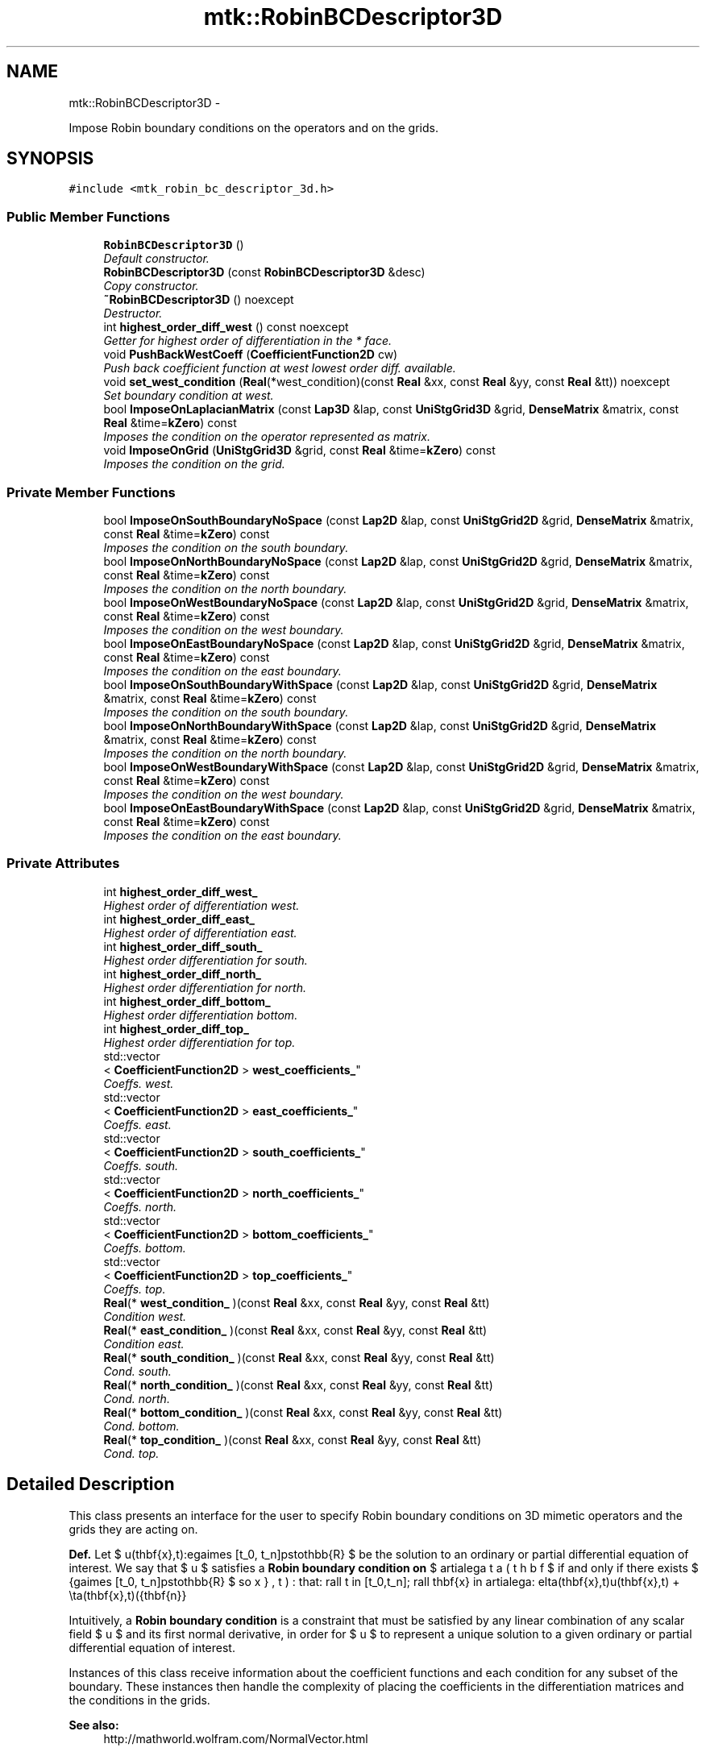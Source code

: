 .TH "mtk::RobinBCDescriptor3D" 3 "Fri Mar 11 2016" "MTK: Mimetic Methods Toolkit" \" -*- nroff -*-
.ad l
.nh
.SH NAME
mtk::RobinBCDescriptor3D \- 
.PP
Impose Robin boundary conditions on the operators and on the grids\&.  

.SH SYNOPSIS
.br
.PP
.PP
\fC#include <mtk_robin_bc_descriptor_3d\&.h>\fP
.SS "Public Member Functions"

.in +1c
.ti -1c
.RI "\fBRobinBCDescriptor3D\fP ()"
.br
.RI "\fIDefault constructor\&. \fP"
.ti -1c
.RI "\fBRobinBCDescriptor3D\fP (const \fBRobinBCDescriptor3D\fP &desc)"
.br
.RI "\fICopy constructor\&. \fP"
.ti -1c
.RI "\fB~RobinBCDescriptor3D\fP () noexcept"
.br
.RI "\fIDestructor\&. \fP"
.ti -1c
.RI "int \fBhighest_order_diff_west\fP () const noexcept"
.br
.RI "\fIGetter for highest order of differentiation in the * face\&. \fP"
.ti -1c
.RI "void \fBPushBackWestCoeff\fP (\fBCoefficientFunction2D\fP cw)"
.br
.RI "\fIPush back coefficient function at west lowest order diff\&. available\&. \fP"
.ti -1c
.RI "void \fBset_west_condition\fP (\fBReal\fP(*west_condition)(const \fBReal\fP &xx, const \fBReal\fP &yy, const \fBReal\fP &tt)) noexcept"
.br
.RI "\fISet boundary condition at west\&. \fP"
.ti -1c
.RI "bool \fBImposeOnLaplacianMatrix\fP (const \fBLap3D\fP &lap, const \fBUniStgGrid3D\fP &grid, \fBDenseMatrix\fP &matrix, const \fBReal\fP &time=\fBkZero\fP) const "
.br
.RI "\fIImposes the condition on the operator represented as matrix\&. \fP"
.ti -1c
.RI "void \fBImposeOnGrid\fP (\fBUniStgGrid3D\fP &grid, const \fBReal\fP &time=\fBkZero\fP) const "
.br
.RI "\fIImposes the condition on the grid\&. \fP"
.in -1c
.SS "Private Member Functions"

.in +1c
.ti -1c
.RI "bool \fBImposeOnSouthBoundaryNoSpace\fP (const \fBLap2D\fP &lap, const \fBUniStgGrid2D\fP &grid, \fBDenseMatrix\fP &matrix, const \fBReal\fP &time=\fBkZero\fP) const "
.br
.RI "\fIImposes the condition on the south boundary\&. \fP"
.ti -1c
.RI "bool \fBImposeOnNorthBoundaryNoSpace\fP (const \fBLap2D\fP &lap, const \fBUniStgGrid2D\fP &grid, \fBDenseMatrix\fP &matrix, const \fBReal\fP &time=\fBkZero\fP) const "
.br
.RI "\fIImposes the condition on the north boundary\&. \fP"
.ti -1c
.RI "bool \fBImposeOnWestBoundaryNoSpace\fP (const \fBLap2D\fP &lap, const \fBUniStgGrid2D\fP &grid, \fBDenseMatrix\fP &matrix, const \fBReal\fP &time=\fBkZero\fP) const "
.br
.RI "\fIImposes the condition on the west boundary\&. \fP"
.ti -1c
.RI "bool \fBImposeOnEastBoundaryNoSpace\fP (const \fBLap2D\fP &lap, const \fBUniStgGrid2D\fP &grid, \fBDenseMatrix\fP &matrix, const \fBReal\fP &time=\fBkZero\fP) const "
.br
.RI "\fIImposes the condition on the east boundary\&. \fP"
.ti -1c
.RI "bool \fBImposeOnSouthBoundaryWithSpace\fP (const \fBLap2D\fP &lap, const \fBUniStgGrid2D\fP &grid, \fBDenseMatrix\fP &matrix, const \fBReal\fP &time=\fBkZero\fP) const "
.br
.RI "\fIImposes the condition on the south boundary\&. \fP"
.ti -1c
.RI "bool \fBImposeOnNorthBoundaryWithSpace\fP (const \fBLap2D\fP &lap, const \fBUniStgGrid2D\fP &grid, \fBDenseMatrix\fP &matrix, const \fBReal\fP &time=\fBkZero\fP) const "
.br
.RI "\fIImposes the condition on the north boundary\&. \fP"
.ti -1c
.RI "bool \fBImposeOnWestBoundaryWithSpace\fP (const \fBLap2D\fP &lap, const \fBUniStgGrid2D\fP &grid, \fBDenseMatrix\fP &matrix, const \fBReal\fP &time=\fBkZero\fP) const "
.br
.RI "\fIImposes the condition on the west boundary\&. \fP"
.ti -1c
.RI "bool \fBImposeOnEastBoundaryWithSpace\fP (const \fBLap2D\fP &lap, const \fBUniStgGrid2D\fP &grid, \fBDenseMatrix\fP &matrix, const \fBReal\fP &time=\fBkZero\fP) const "
.br
.RI "\fIImposes the condition on the east boundary\&. \fP"
.in -1c
.SS "Private Attributes"

.in +1c
.ti -1c
.RI "int \fBhighest_order_diff_west_\fP"
.br
.RI "\fIHighest order of differentiation west\&. \fP"
.ti -1c
.RI "int \fBhighest_order_diff_east_\fP"
.br
.RI "\fIHighest order of differentiation east\&. \fP"
.ti -1c
.RI "int \fBhighest_order_diff_south_\fP"
.br
.RI "\fIHighest order differentiation for south\&. \fP"
.ti -1c
.RI "int \fBhighest_order_diff_north_\fP"
.br
.RI "\fIHighest order differentiation for north\&. \fP"
.ti -1c
.RI "int \fBhighest_order_diff_bottom_\fP"
.br
.RI "\fIHighest order differentiation bottom\&. \fP"
.ti -1c
.RI "int \fBhighest_order_diff_top_\fP"
.br
.RI "\fIHighest order differentiation for top\&. \fP"
.ti -1c
.RI "std::vector
.br
< \fBCoefficientFunction2D\fP > \fBwest_coefficients_\fP"
.br
.RI "\fICoeffs\&. west\&. \fP"
.ti -1c
.RI "std::vector
.br
< \fBCoefficientFunction2D\fP > \fBeast_coefficients_\fP"
.br
.RI "\fICoeffs\&. east\&. \fP"
.ti -1c
.RI "std::vector
.br
< \fBCoefficientFunction2D\fP > \fBsouth_coefficients_\fP"
.br
.RI "\fICoeffs\&. south\&. \fP"
.ti -1c
.RI "std::vector
.br
< \fBCoefficientFunction2D\fP > \fBnorth_coefficients_\fP"
.br
.RI "\fICoeffs\&. north\&. \fP"
.ti -1c
.RI "std::vector
.br
< \fBCoefficientFunction2D\fP > \fBbottom_coefficients_\fP"
.br
.RI "\fICoeffs\&. bottom\&. \fP"
.ti -1c
.RI "std::vector
.br
< \fBCoefficientFunction2D\fP > \fBtop_coefficients_\fP"
.br
.RI "\fICoeffs\&. top\&. \fP"
.ti -1c
.RI "\fBReal\fP(* \fBwest_condition_\fP )(const \fBReal\fP &xx, const \fBReal\fP &yy, const \fBReal\fP &tt)"
.br
.RI "\fICondition west\&. \fP"
.ti -1c
.RI "\fBReal\fP(* \fBeast_condition_\fP )(const \fBReal\fP &xx, const \fBReal\fP &yy, const \fBReal\fP &tt)"
.br
.RI "\fICondition east\&. \fP"
.ti -1c
.RI "\fBReal\fP(* \fBsouth_condition_\fP )(const \fBReal\fP &xx, const \fBReal\fP &yy, const \fBReal\fP &tt)"
.br
.RI "\fICond\&. south\&. \fP"
.ti -1c
.RI "\fBReal\fP(* \fBnorth_condition_\fP )(const \fBReal\fP &xx, const \fBReal\fP &yy, const \fBReal\fP &tt)"
.br
.RI "\fICond\&. north\&. \fP"
.ti -1c
.RI "\fBReal\fP(* \fBbottom_condition_\fP )(const \fBReal\fP &xx, const \fBReal\fP &yy, const \fBReal\fP &tt)"
.br
.RI "\fICond\&. bottom\&. \fP"
.ti -1c
.RI "\fBReal\fP(* \fBtop_condition_\fP )(const \fBReal\fP &xx, const \fBReal\fP &yy, const \fBReal\fP &tt)"
.br
.RI "\fICond\&. top\&. \fP"
.in -1c
.SH "Detailed Description"
.PP 
This class presents an interface for the user to specify Robin boundary conditions on 3D mimetic operators and the grids they are acting on\&.
.PP
\fBDef\&.\fP Let $ u(\mathbf{x},t):\Omega\times [t_0, t_n]\mapsto\mathbb{R} $ be the solution to an ordinary or partial differential equation of interest\&. We say that $ u $ satisfies a \fBRobin boundary condition on\fP $ \partial\Omega $ if and only if there exists $ \beta(\mathbf{x},t):\Omega\times [t_0, t_n]\mapsto\mathbb{R} $ so that: \[ \forall t \in [t_0,t_n]\; \forall \mathbf{x} \in \partial\Omega: \delta(\mathbf{x},t)u(\mathbf{x},t) + \eta(\mathbf{x},t)(\hat{\mathbf{n}}\cdot\nabla u) = \beta(\mathbf{x},t). \]
.PP
Intuitively, a \fBRobin boundary condition\fP is a constraint that must be satisfied by any linear combination of any scalar field $ u $ and its first normal derivative, in order for $ u $ to represent a unique solution to a given ordinary or partial differential equation of interest\&.
.PP
Instances of this class receive information about the coefficient functions and each condition for any subset of the boundary\&. These instances then handle the complexity of placing the coefficients in the differentiation matrices and the conditions in the grids\&.
.PP
\fBSee also:\fP
.RS 4
http://mathworld.wolfram.com/NormalVector.html 
.RE
.PP

.PP
Definition at line 134 of file mtk_robin_bc_descriptor_3d\&.h\&.
.SH "Constructor & Destructor Documentation"
.PP 
.SS "mtk::RobinBCDescriptor3D::RobinBCDescriptor3D ()"

.SS "mtk::RobinBCDescriptor3D::RobinBCDescriptor3D (const \fBRobinBCDescriptor3D\fP &desc)"

.PP
\fBParameters:\fP
.RS 4
\fIdesc\fP Given 2D descriptor\&. 
.RE
.PP

.SS "mtk::RobinBCDescriptor3D::~RobinBCDescriptor3D ()\fC [noexcept]\fP"

.SH "Member Function Documentation"
.PP 
.SS "int mtk::RobinBCDescriptor3D::highest_order_diff_west () const\fC [noexcept]\fP"

.PP
\fBReturns:\fP
.RS 4
Integer highest order of differentiation in the * face\&. 
.RE
.PP

.SS "bool mtk::RobinBCDescriptor3D::ImposeOnEastBoundaryNoSpace (const \fBLap2D\fP &lap, const \fBUniStgGrid2D\fP &grid, \fBDenseMatrix\fP &matrix, const \fBReal\fP &time = \fC\fBkZero\fP\fP) const\fC [private]\fP"

.PP
\fBParameters:\fP
.RS 4
\fIlap\fP Laplacian operator on the matrix\&. 
.br
\fIgrid\fP Grid upon which impose the desired boundary condition\&. 
.br
\fImatrix\fP Input matrix with the Laplacian operator\&. 
.br
\fItime\fP Current time snapshot\&. Default is kZero\&. 
.RE
.PP

.SS "bool mtk::RobinBCDescriptor3D::ImposeOnEastBoundaryWithSpace (const \fBLap2D\fP &lap, const \fBUniStgGrid2D\fP &grid, \fBDenseMatrix\fP &matrix, const \fBReal\fP &time = \fC\fBkZero\fP\fP) const\fC [private]\fP"

.PP
\fBParameters:\fP
.RS 4
\fIlap\fP Laplacian operator on the matrix\&. 
.br
\fIgrid\fP Grid upon which impose the desired boundary condition\&. 
.br
\fImatrix\fP Input matrix with the Laplacian operator\&. 
.br
\fItime\fP Current time snapshot\&. Default is kZero\&. 
.RE
.PP

.SS "void mtk::RobinBCDescriptor3D::ImposeOnGrid (\fBUniStgGrid3D\fP &grid, const \fBReal\fP &time = \fC\fBkZero\fP\fP) const"

.PP
\fBParameters:\fP
.RS 4
\fIgrid\fP Grid upon which impose the desired boundary condition\&. 
.br
\fItime\fP Current time snapshot\&. Default is kZero\&. 
.RE
.PP

.SS "bool mtk::RobinBCDescriptor3D::ImposeOnLaplacianMatrix (const \fBLap3D\fP &lap, const \fBUniStgGrid3D\fP &grid, \fBDenseMatrix\fP &matrix, const \fBReal\fP &time = \fC\fBkZero\fP\fP) const"

.PP
\fBParameters:\fP
.RS 4
\fIlap\fP Laplacian operator on the matrix\&. 
.br
\fIgrid\fP Grid upon which impose the desired boundary condition\&. 
.br
\fImatrix\fP Input matrix with the Laplacian operator\&. 
.br
\fItime\fP Current time snapshot\&. Default is kZero\&. 
.RE
.PP

.SS "bool mtk::RobinBCDescriptor3D::ImposeOnNorthBoundaryNoSpace (const \fBLap2D\fP &lap, const \fBUniStgGrid2D\fP &grid, \fBDenseMatrix\fP &matrix, const \fBReal\fP &time = \fC\fBkZero\fP\fP) const\fC [private]\fP"

.PP
\fBParameters:\fP
.RS 4
\fIlap\fP Laplacian operator on the matrix\&. 
.br
\fIgrid\fP Grid upon which impose the desired boundary condition\&. 
.br
\fImatrix\fP Input matrix with the Laplacian operator\&. 
.br
\fItime\fP Current time snapshot\&. Default is kZero\&. 
.RE
.PP

.SS "bool mtk::RobinBCDescriptor3D::ImposeOnNorthBoundaryWithSpace (const \fBLap2D\fP &lap, const \fBUniStgGrid2D\fP &grid, \fBDenseMatrix\fP &matrix, const \fBReal\fP &time = \fC\fBkZero\fP\fP) const\fC [private]\fP"

.PP
\fBParameters:\fP
.RS 4
\fIlap\fP Laplacian operator on the matrix\&. 
.br
\fIgrid\fP Grid upon which impose the desired boundary condition\&. 
.br
\fImatrix\fP Input matrix with the Laplacian operator\&. 
.br
\fItime\fP Current time snapshot\&. Default is kZero\&. 
.RE
.PP

.SS "bool mtk::RobinBCDescriptor3D::ImposeOnSouthBoundaryNoSpace (const \fBLap2D\fP &lap, const \fBUniStgGrid2D\fP &grid, \fBDenseMatrix\fP &matrix, const \fBReal\fP &time = \fC\fBkZero\fP\fP) const\fC [private]\fP"

.PP
\fBParameters:\fP
.RS 4
\fIlap\fP Laplacian operator on the matrix\&. 
.br
\fIgrid\fP Grid upon which impose the desired boundary condition\&. 
.br
\fImatrix\fP Input matrix with the Laplacian operator\&. 
.br
\fItime\fP Current time snapshot\&. Default is kZero\&. 
.RE
.PP

.SS "bool mtk::RobinBCDescriptor3D::ImposeOnSouthBoundaryWithSpace (const \fBLap2D\fP &lap, const \fBUniStgGrid2D\fP &grid, \fBDenseMatrix\fP &matrix, const \fBReal\fP &time = \fC\fBkZero\fP\fP) const\fC [private]\fP"

.PP
\fBParameters:\fP
.RS 4
\fIlap\fP Laplacian operator on the matrix\&. 
.br
\fIgrid\fP Grid upon which impose the desired boundary condition\&. 
.br
\fImatrix\fP Input matrix with the Laplacian operator\&. 
.br
\fItime\fP Current time snapshot\&. Default is kZero\&. 
.RE
.PP

.SS "bool mtk::RobinBCDescriptor3D::ImposeOnWestBoundaryNoSpace (const \fBLap2D\fP &lap, const \fBUniStgGrid2D\fP &grid, \fBDenseMatrix\fP &matrix, const \fBReal\fP &time = \fC\fBkZero\fP\fP) const\fC [private]\fP"

.PP
\fBParameters:\fP
.RS 4
\fIlap\fP Laplacian operator on the matrix\&. 
.br
\fIgrid\fP Grid upon which impose the desired boundary condition\&. 
.br
\fImatrix\fP Input matrix with the Laplacian operator\&. 
.br
\fItime\fP Current time snapshot\&. Default is kZero\&. 
.RE
.PP

.SS "bool mtk::RobinBCDescriptor3D::ImposeOnWestBoundaryWithSpace (const \fBLap2D\fP &lap, const \fBUniStgGrid2D\fP &grid, \fBDenseMatrix\fP &matrix, const \fBReal\fP &time = \fC\fBkZero\fP\fP) const\fC [private]\fP"

.PP
\fBParameters:\fP
.RS 4
\fIlap\fP Laplacian operator on the matrix\&. 
.br
\fIgrid\fP Grid upon which impose the desired boundary condition\&. 
.br
\fImatrix\fP Input matrix with the Laplacian operator\&. 
.br
\fItime\fP Current time snapshot\&. Default is kZero\&. 
.RE
.PP

.SS "void mtk::RobinBCDescriptor3D::PushBackWestCoeff (\fBCoefficientFunction2D\fPcw)"

.PP
\fBParameters:\fP
.RS 4
\fIcw\fP Coeff\&. $ c_w(x,y,t):\partial\Omega\times[t_0,t_n]\mapsto\mathbb{R} $\&. 
.RE
.PP

.SS "void mtk::RobinBCDescriptor3D::set_west_condition (\fBReal\fP(*)(const \fBReal\fP &xx, const \fBReal\fP &yy, const \fBReal\fP &tt)west_condition)\fC [noexcept]\fP"

.PP
\fBParameters:\fP
.RS 4
\fIwest_condition\fP $ \beta_w(x,y,t):\partial\Omega\times[t_0,t_n]\mapsto\mathbb{R} $\&. 
.RE
.PP

.SH "Member Data Documentation"
.PP 
.SS "std::vector<\fBCoefficientFunction2D\fP> mtk::RobinBCDescriptor3D::bottom_coefficients_\fC [private]\fP"

.PP
Definition at line 309 of file mtk_robin_bc_descriptor_3d\&.h\&.
.SS "\fBReal\fP(* mtk::RobinBCDescriptor3D::bottom_condition_)(const \fBReal\fP &xx, const \fBReal\fP &yy, const \fBReal\fP &tt)\fC [private]\fP"

.PP
Definition at line 324 of file mtk_robin_bc_descriptor_3d\&.h\&.
.SS "std::vector<\fBCoefficientFunction2D\fP> mtk::RobinBCDescriptor3D::east_coefficients_\fC [private]\fP"

.PP
Definition at line 306 of file mtk_robin_bc_descriptor_3d\&.h\&.
.SS "\fBReal\fP(* mtk::RobinBCDescriptor3D::east_condition_)(const \fBReal\fP &xx, const \fBReal\fP &yy, const \fBReal\fP &tt)\fC [private]\fP"

.PP
Definition at line 315 of file mtk_robin_bc_descriptor_3d\&.h\&.
.SS "int mtk::RobinBCDescriptor3D::highest_order_diff_bottom_\fC [private]\fP"

.PP
Definition at line 302 of file mtk_robin_bc_descriptor_3d\&.h\&.
.SS "int mtk::RobinBCDescriptor3D::highest_order_diff_east_\fC [private]\fP"

.PP
Definition at line 299 of file mtk_robin_bc_descriptor_3d\&.h\&.
.SS "int mtk::RobinBCDescriptor3D::highest_order_diff_north_\fC [private]\fP"

.PP
Definition at line 301 of file mtk_robin_bc_descriptor_3d\&.h\&.
.SS "int mtk::RobinBCDescriptor3D::highest_order_diff_south_\fC [private]\fP"

.PP
Definition at line 300 of file mtk_robin_bc_descriptor_3d\&.h\&.
.SS "int mtk::RobinBCDescriptor3D::highest_order_diff_top_\fC [private]\fP"

.PP
Definition at line 303 of file mtk_robin_bc_descriptor_3d\&.h\&.
.SS "int mtk::RobinBCDescriptor3D::highest_order_diff_west_\fC [private]\fP"

.PP
Definition at line 298 of file mtk_robin_bc_descriptor_3d\&.h\&.
.SS "std::vector<\fBCoefficientFunction2D\fP> mtk::RobinBCDescriptor3D::north_coefficients_\fC [private]\fP"

.PP
Definition at line 308 of file mtk_robin_bc_descriptor_3d\&.h\&.
.SS "\fBReal\fP(* mtk::RobinBCDescriptor3D::north_condition_)(const \fBReal\fP &xx, const \fBReal\fP &yy, const \fBReal\fP &tt)\fC [private]\fP"

.PP
Definition at line 321 of file mtk_robin_bc_descriptor_3d\&.h\&.
.SS "std::vector<\fBCoefficientFunction2D\fP> mtk::RobinBCDescriptor3D::south_coefficients_\fC [private]\fP"

.PP
Definition at line 307 of file mtk_robin_bc_descriptor_3d\&.h\&.
.SS "\fBReal\fP(* mtk::RobinBCDescriptor3D::south_condition_)(const \fBReal\fP &xx, const \fBReal\fP &yy, const \fBReal\fP &tt)\fC [private]\fP"

.PP
Definition at line 318 of file mtk_robin_bc_descriptor_3d\&.h\&.
.SS "std::vector<\fBCoefficientFunction2D\fP> mtk::RobinBCDescriptor3D::top_coefficients_\fC [private]\fP"

.PP
Definition at line 310 of file mtk_robin_bc_descriptor_3d\&.h\&.
.SS "\fBReal\fP(* mtk::RobinBCDescriptor3D::top_condition_)(const \fBReal\fP &xx, const \fBReal\fP &yy, const \fBReal\fP &tt)\fC [private]\fP"

.PP
Definition at line 327 of file mtk_robin_bc_descriptor_3d\&.h\&.
.SS "std::vector<\fBCoefficientFunction2D\fP> mtk::RobinBCDescriptor3D::west_coefficients_\fC [private]\fP"

.PP
Definition at line 305 of file mtk_robin_bc_descriptor_3d\&.h\&.
.SS "\fBReal\fP(* mtk::RobinBCDescriptor3D::west_condition_)(const \fBReal\fP &xx, const \fBReal\fP &yy, const \fBReal\fP &tt)\fC [private]\fP"

.PP
Definition at line 312 of file mtk_robin_bc_descriptor_3d\&.h\&.

.SH "Author"
.PP 
Generated automatically by Doxygen for MTK: Mimetic Methods Toolkit from the source code\&.
